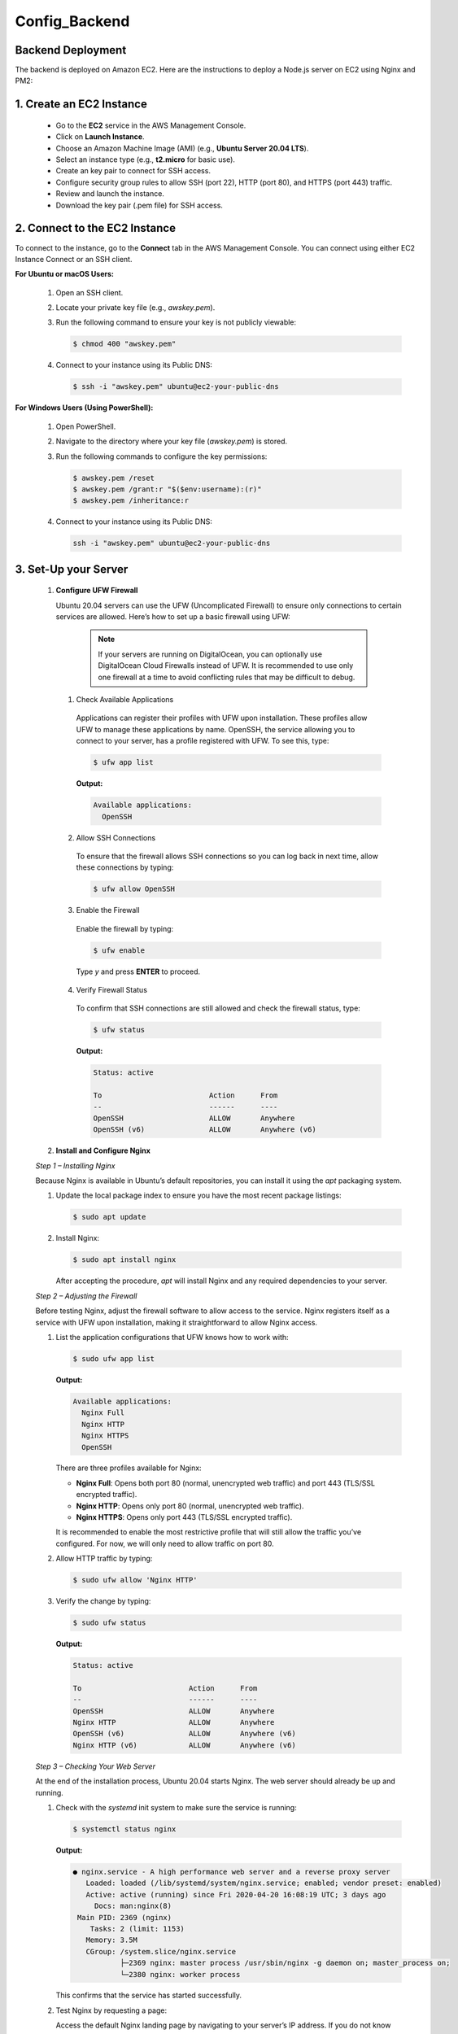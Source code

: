 Config_Backend
===============


**Backend Deployment**
-----------------------


The backend is deployed on Amazon EC2. Here are the instructions to deploy a Node.js server on EC2 using Nginx and PM2:

1. **Create an EC2 Instance**
----------------------------------

   - Go to the **EC2** service in the AWS Management Console.

   - Click on **Launch Instance**.

   - Choose an Amazon Machine Image (AMI) (e.g., **Ubuntu Server 20.04 LTS**).

   - Select an instance type (e.g., **t2.micro** for basic use).

   - Create an key pair to connect for SSH access.

   - Configure security group rules to allow SSH (port 22), HTTP (port 80), and HTTPS (port 443) traffic.

   - Review and launch the instance.

   - Download the key pair (.pem file) for SSH access.



2. **Connect to the EC2 Instance**
-------------------------------------

To connect to the instance, go to the **Connect** tab in the AWS Management Console. You can connect using either EC2 Instance Connect or an SSH client.

**For Ubuntu or macOS Users:**
  
  1. Open an SSH client.
  
  2. Locate your private key file (e.g., `awskey.pem`).
  
  3. Run the following command to ensure your key is not publicly viewable:
  
     .. code-block:: console
  
        $ chmod 400 "awskey.pem"
  
  4. Connect to your instance using its Public DNS:
  
     .. code-block:: console
  
        $ ssh -i "awskey.pem" ubuntu@ec2-your-public-dns

**For Windows Users (Using PowerShell):**

  1. Open PowerShell.
  
  2. Navigate to the directory where your key file (`awskey.pem`) is stored.
  
  3. Run the following commands to configure the key permissions:
  
     .. code-block:: powershell
  
        $ awskey.pem /reset
        $ awskey.pem /grant:r "$($env:username):(r)"
        $ awskey.pem /inheritance:r
  
  4. Connect to your instance using its Public DNS:
  
     .. code-block:: powershell
  
        ssh -i "awskey.pem" ubuntu@ec2-your-public-dns



3. **Set-Up your Server**
----------------------------------

   1. **Configure UFW Firewall**
  
   
   
      Ubuntu 20.04 servers can use the UFW (Uncomplicated Firewall) to ensure only connections to certain services are allowed. Here’s how to set up a basic firewall using UFW:
   
               .. note::
               
                   If your servers are running on DigitalOcean, you can optionally use DigitalOcean Cloud Firewalls instead of UFW. It is recommended to use only one    firewall at a time to avoid conflicting rules that may be difficult to debug.
   
      1. Check Available Applications
      
        Applications can register their profiles with UFW upon installation. These profiles allow UFW to manage these applications by name. OpenSSH, the service allowing you to connect to your server, has a profile registered with UFW. To see this, type:
      
        .. code-block:: console
      
           $ ufw app list
      
        **Output:**
      
        .. code-block::
      
           Available applications:
             OpenSSH
      
      2. Allow SSH Connections
      
        To ensure that the firewall allows SSH connections so you can log back in next time, allow these connections by typing:
      
        .. code-block:: console
      
           $ ufw allow OpenSSH
      
      3. Enable the Firewall
      
        Enable the firewall by typing:
      
        .. code-block:: console
      
           $ ufw enable
      
        Type `y` and press **ENTER** to proceed.
      
      4. Verify Firewall Status
      
        To confirm that SSH connections are still allowed and check the firewall status, type:
      
        .. code-block:: console
      
           $ ufw status
      
        **Output:**
      
        .. code-block::
      
           Status: active
      
           To                         Action      From
           --                         ------      ----
           OpenSSH                    ALLOW       Anywhere
           OpenSSH (v6)               ALLOW       Anywhere (v6)
   
   
   2. **Install and Configure Nginx**
   
   
   
   *Step 1 – Installing Nginx*
   
   Because Nginx is available in Ubuntu’s default repositories, you can install it using the `apt` packaging system. 
   
   1. Update the local package index to ensure you have the most recent package listings:
   
      .. code-block:: console
   
         $ sudo apt update
   
   2. Install Nginx:
   
      .. code-block:: console
   
         $ sudo apt install nginx
   
      After accepting the procedure, `apt` will install Nginx and any required dependencies to your server.
   
   *Step 2 – Adjusting the Firewall*
   
   Before testing Nginx, adjust the firewall software to allow access to the service. Nginx registers itself as a service with UFW upon installation, making it straightforward to allow Nginx access.
   
   1. List the application configurations that UFW knows how to work with:
   
      .. code-block:: console
   
         $ sudo ufw app list
   
      **Output:**
   
      .. code-block::
   
         Available applications:
           Nginx Full
           Nginx HTTP
           Nginx HTTPS
           OpenSSH
   
      There are three profiles available for Nginx:
   
      - **Nginx Full**: Opens both port 80 (normal, unencrypted web traffic) and port 443 (TLS/SSL encrypted traffic).
      - **Nginx HTTP**: Opens only port 80 (normal, unencrypted web traffic).
      - **Nginx HTTPS**: Opens only port 443 (TLS/SSL encrypted traffic).
   
      It is recommended to enable the most restrictive profile that will still allow the traffic you’ve configured. For now, we will only need to allow traffic on port 80.
   
   2. Allow HTTP traffic by typing:
   
      .. code-block:: console
   
         $ sudo ufw allow 'Nginx HTTP'
   
   3. Verify the change by typing:
   
      .. code-block:: console
   
         $ sudo ufw status
   
      **Output:**
   
      .. code-block::
   
         Status: active
   
         To                         Action      From
         --                         ------      ----
         OpenSSH                    ALLOW       Anywhere                  
         Nginx HTTP                 ALLOW       Anywhere                  
         OpenSSH (v6)               ALLOW       Anywhere (v6)             
         Nginx HTTP (v6)            ALLOW       Anywhere (v6)
   
   *Step 3 – Checking Your Web Server*
   
   At the end of the installation process, Ubuntu 20.04 starts Nginx. The web server should already be up and running.
   
   1. Check with the `systemd` init system to make sure the service is running:
   
      .. code-block:: console
   
         $ systemctl status nginx
   
      **Output:**
   
      .. code-block::
   
         ● nginx.service - A high performance web server and a reverse proxy server
            Loaded: loaded (/lib/systemd/system/nginx.service; enabled; vendor preset: enabled)
            Active: active (running) since Fri 2020-04-20 16:08:19 UTC; 3 days ago
              Docs: man:nginx(8)
          Main PID: 2369 (nginx)
             Tasks: 2 (limit: 1153)
            Memory: 3.5M
            CGroup: /system.slice/nginx.service
                    ├─2369 nginx: master process /usr/sbin/nginx -g daemon on; master_process on;
                    └─2380 nginx: worker process
   
      This confirms that the service has started successfully.
   
   2. Test Nginx by requesting a page:
   
      Access the default Nginx landing page by navigating to your server’s IP address. If you do not know your server’s IP address, you can find it using the following command:
   
      .. code-block:: console
   
         $ curl -4 icanhazip.com
   
      When you have your server’s IP address, enter it into your browser’s address bar:
   
      .. code-block::
   
         http://your_server_ip
   
      You should receive the default Nginx landing page.
   
      .. image:: images/nginx.png
         :alt: Description of the image
         :width: 800px
         :height: 150px
         :align: center

   *Step 4 – Managing the Nginx Process*


Now that you have your web server up and running, let’s review some basic management commands.

1. Stop the Web Server

   To stop your web server, type:

   .. code-block:: console

      $ sudo systemctl stop nginx

2. Start the Web Server

   To start the web server when it is stopped, type:

   .. code-block:: console

      $ sudo systemctl start nginx

3. Restart the Web Server

   To stop and then start the service again, type:

   .. code-block:: console

      $ sudo systemctl restart nginx

4. Reload the Configuration

   If you are only making configuration changes, Nginx can often reload without dropping connections. To reload Nginx, type:

   .. code-block:: console

      $ sudo systemctl reload nginx

5. Disable Automatic Start at Boot

   By default, Nginx is configured to start automatically when the server boots. If you do not want this behavior, you can disable it by typing:

   .. code-block:: console

      $ sudo systemctl disable nginx

6. Re-enable Automatic Start at Boot

   To re-enable the service to start up at boot, type:

   .. code-block:: console

      $ sudo systemctl enable nginx


 3. **Installing Node.js**


















